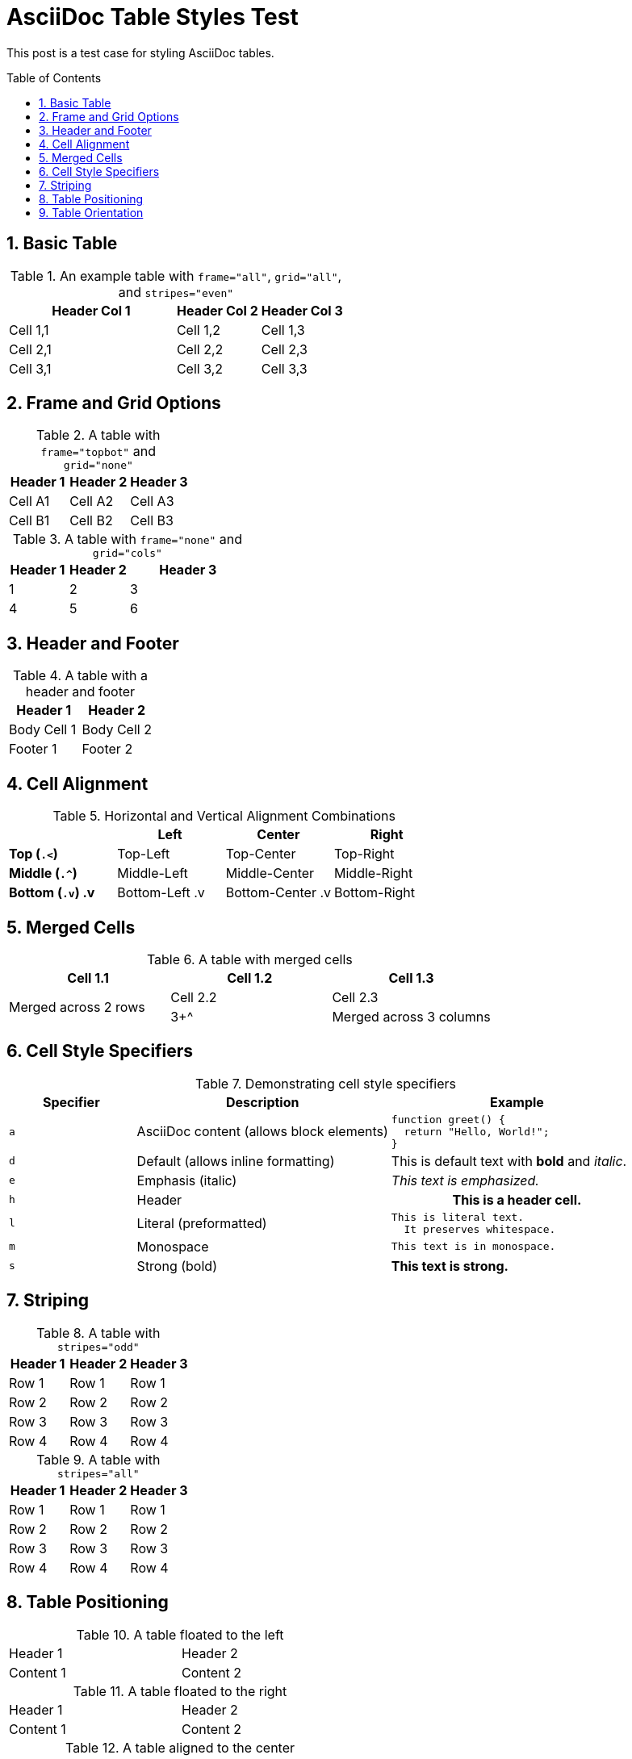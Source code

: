 = AsciiDoc Table Styles Test
:page-layout: post
:page-categories: [doc]
:page-tags: [doc]
:page-date: 2025-08-10 12:07:06 +0800
:page-revdate: 2025-08-10 12:07:06 +0800
:toc: preamble
:toclevels: 4
:sectnums:
:sectnumlevels: 4

This post is a test case for styling AsciiDoc tables.

== Basic Table

.An example table with `frame="all"`, `grid="all"`, and `stripes="even"`
[width="100%", cols="2,1,1", frame="all", grid="all", stripes="even"]
|===
|Header Col 1 |Header Col 2 |Header Col 3

|Cell 1,1
|Cell 1,2
|Cell 1,3

|Cell 2,1
|Cell 2,2
|Cell 2,3

|Cell 3,1
|Cell 3,2
|Cell 3,3
|===

== Frame and Grid Options

.A table with `frame="topbot"` and `grid="none"`
[width="100%", cols="3*", frame="topbot", grid="none"]
|===
|Header 1 |Header 2 |Header 3

|Cell A1
|Cell A2
|Cell A3

|Cell B1
|Cell B2
|Cell B3
|===

.A table with `frame="none"` and `grid="cols"`
[width="100%", cols="1,1,2", frame="none", grid="cols"]
|===
|Header 1 |Header 2 |Header 3

|1 |2 |3
|4 |5 |6
|===

== Header and Footer

.A table with a header and footer
[width="100%", cols="2*", options="header,footer"]
|===
|Header 1 |Header 2

|Body Cell 1
|Body Cell 2

|Footer 1
|Footer 2
|===

== Cell Alignment

.Horizontal and Vertical Alignment Combinations
[frame="all", grid="all", width="100%", cols="s,<,^,>"]
|===
| |Left |Center |Right

|*Top (`.<`)*
.<|Top-Left
.<|Top-Center
.<|Top-Right

|*Middle (`.^`)*
.^|Middle-Left
.^|Middle-Center
.^|Middle-Right

|*Bottom (`.v`)*
.v|Bottom-Left
.v|Bottom-Center
.v|Bottom-Right
|===

== Merged Cells

.A table with merged cells
[width="100%"]
|===
|Cell 1.1 |Cell 1.2 |Cell 1.3

.2+^|Merged across 2 rows
|Cell 2.2
|Cell 2.3
|3+^|Merged across 3 columns
|===

== Cell Style Specifiers

.Demonstrating cell style specifiers
[cols="1,2,2"]
|===
|Specifier |Description |Example

|`a`
|AsciiDoc content (allows block elements)
a|
[source,js]
----
function greet() {
  return "Hello, World!";
}
----

|`d`
|Default (allows inline formatting)
d|This is default text with *bold* and _italic_.

|`e`
|Emphasis (italic)
e|This text is emphasized.

|`h`
|Header
h|This is a header cell.

|`l`
|Literal (preformatted)
l|This is literal text.
  It preserves whitespace.

|`m`
|Monospace
m|This text is in monospace.

|`s`
|Strong (bold)
s|This text is strong.
|===

== Striping

.A table with `stripes="odd"`
[width="100%", cols="3*", stripes="odd", options="header"]
|===
|Header 1 |Header 2 |Header 3
|Row 1
|Row 1
|Row 1
|Row 2
|Row 2
|Row 2
|Row 3
|Row 3
|Row 3
|Row 4
|Row 4
|Row 4
|===

.A table with `stripes="all"`
[width="100%", cols="3*", stripes="all", options="header"]
|===
|Header 1 |Header 2 |Header 3
|Row 1
|Row 1
|Row 1
|Row 2
|Row 2
|Row 2
|Row 3
|Row 3
|Row 3
|Row 4
|Row 4
|Row 4
|===

== Table Positioning

.A table floated to the left
[width="50%", float="left", frame="all", grid="all"]
|===
|Header 1 |Header 2
|Content 1 |Content 2
|===

.A table floated to the right
[width="50%", float="right", frame="all", grid="all"]
|===
|Header 1 |Header 2
|Content 1 |Content 2
|===

.A table aligned to the center
[width="50%", align="center", frame="all", grid="all"]
|===
|Header 1 |Header 2
|Content 1 |Content 2
|===

== Table Orientation

.A table with rotate option
[%rotate]
|===
|Cell in column 1, row 1
|Cell in column 2, row 1

|Cell in column 1, row 2
|Cell in column 2, row 2
|===

.A table with orientation attribute
[orientation=landscape]
|===
|Cell in column 1, row 1
|Cell in column 2, row 1

|Cell in column 1, row 2
|Cell in column 2, row 2
|===

